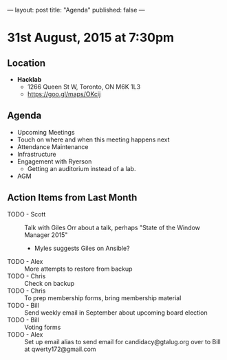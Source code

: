 ---
layout: post
title: "Agenda"
published: false
---

* 31st August, 2015 at 7:30pm

** Location

 - *Hacklab*
  - 1266 Queen St W, Toronto, ON M6K 1L3
  - <https://goo.gl/maps/OKcij>

** Agenda

- Upcoming Meetings
- Touch on where and when this meeting happens next
- Attendance Maintenance
- Infrastructure
- Engagement with Ryerson
  - Getting an auditorium instead of a lab. 
- AGM
      
** Action Items from Last Month
- TODO - Scott :: Talk with Giles Orr about a talk, perhaps "State of the Window Manager 2015"
  - Myles suggests Giles on Ansible?
- TODO - Alex :: More attempts to restore from backup
- TODO - Chris :: Check on backup
- TODO - Chris :: To prep membership forms, bring membership material
- TODO - Bill :: Send weekly email in September about upcoming board election
- TODO - Bill :: Voting forms
- TODO - Alex :: Set up email alias to send email for candidacy@gtalug.org over to Bill at qwerty172@gmail.com
